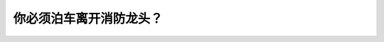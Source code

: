 .. raw:: html

   <div class="question-page">
   <div class="test-name">New加拿大BC驾照考试笔试全真模拟题2024版</div>

.. meta::
   :description: 你必须泊车离开消防龙头？
   :keywords: 温哥华驾照笔试,  温哥华驾照,  BC省驾照笔试泊车, 消防龙头, 距离

.. raw:: html

   <div class="question-card">


你必须泊车离开消防龙头？
========================

.. raw:: html

   <hr>

.. raw:: html

   <div id="q189" class="quiz">
       <div class="option" id="q189-A" onclick="selectOption('q189', 'A', true)">
           A. 5公尺
       </div>
       <div class="option" id="q189-B" onclick="selectOption('q189', 'B', false)">
           B. 6公尺
       </div>
       <div class="option" id="q189-C" onclick="selectOption('q189', 'C', false)">
           C. 15公尺
       </div>
       <div class="option" id="q189-D" onclick="selectOption('q189', 'D', false)">
           D. 3公尺
       </div>
       <p id="q189-result" class="result"></p>
   </div>

   <hr>

.. dropdown:: ►|explanation|

   为确保消防设施的可用性，泊车时需距离消防龙头至少5公尺。

.. raw:: html

   <div class="nav-buttons">
       <a href="q188.html" class="button">|prev_question|</a>
       <span class="page-indicator">189 / 200</span>
       <a href="q190.html" class="button">|next_question|</a>
   </div>
   </div>

   </div>
